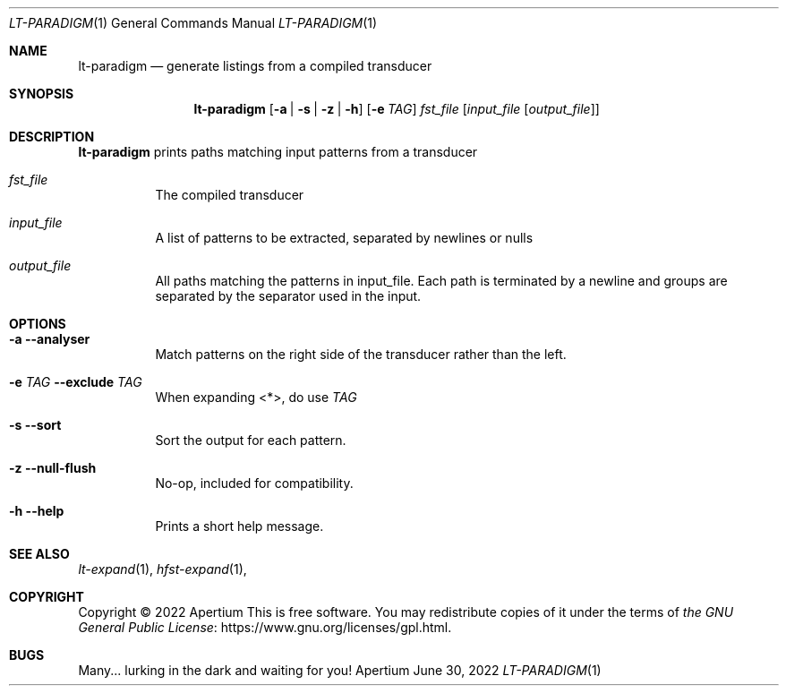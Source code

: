 .Dd June 30, 2022
.Dt LT-PARADIGM 1
.Os Apertium
.Sh NAME
.Nm lt-paradigm
.Nd generate listings from a compiled transducer
.Sh SYNOPSIS
.Nm lt-paradigm
.Op Fl a | s | z | h
.Op Fl e Ar TAG
.Ar fst_file
.Op Ar input_file Op Ar output_file
.Sh DESCRIPTION
.Nm lt-paradigm
prints paths matching input patterns from a transducer
.Bl -tag -width Ds
.It Ar fst_file
The compiled transducer
.It Ar input_file
A list of patterns to be extracted, separated by newlines or nulls
.It Ar output_file
All paths matching the patterns in input_file. Each path is terminated by a newline and groups are separated by the separator used in the input.
.El
.Sh OPTIONS
.Bl -tag -width Ds
.It Fl a Fl Fl analyser
Match patterns on the right side of the transducer rather than the left.
.It Fl e Ar TAG Fl Fl exclude Ar TAG
When expanding <*>, do use
.Ar TAG
.It Fl s Fl Fl sort
Sort the output for each pattern.
.It Fl z Fl Fl null-flush
No-op, included for compatibility.
.It Fl h Fl Fl help
Prints a short help message.
.El
.Sh SEE ALSO
.Xr lt-expand 1 ,
.Xr hfst-expand 1 ,
.Sh COPYRIGHT
Copyright \(co 2022 Apertium
This is free software.
You may redistribute copies of it under the terms of
.Lk https://www.gnu.org/licenses/gpl.html the GNU General Public License .
.Sh BUGS
Many... lurking in the dark and waiting for you!

